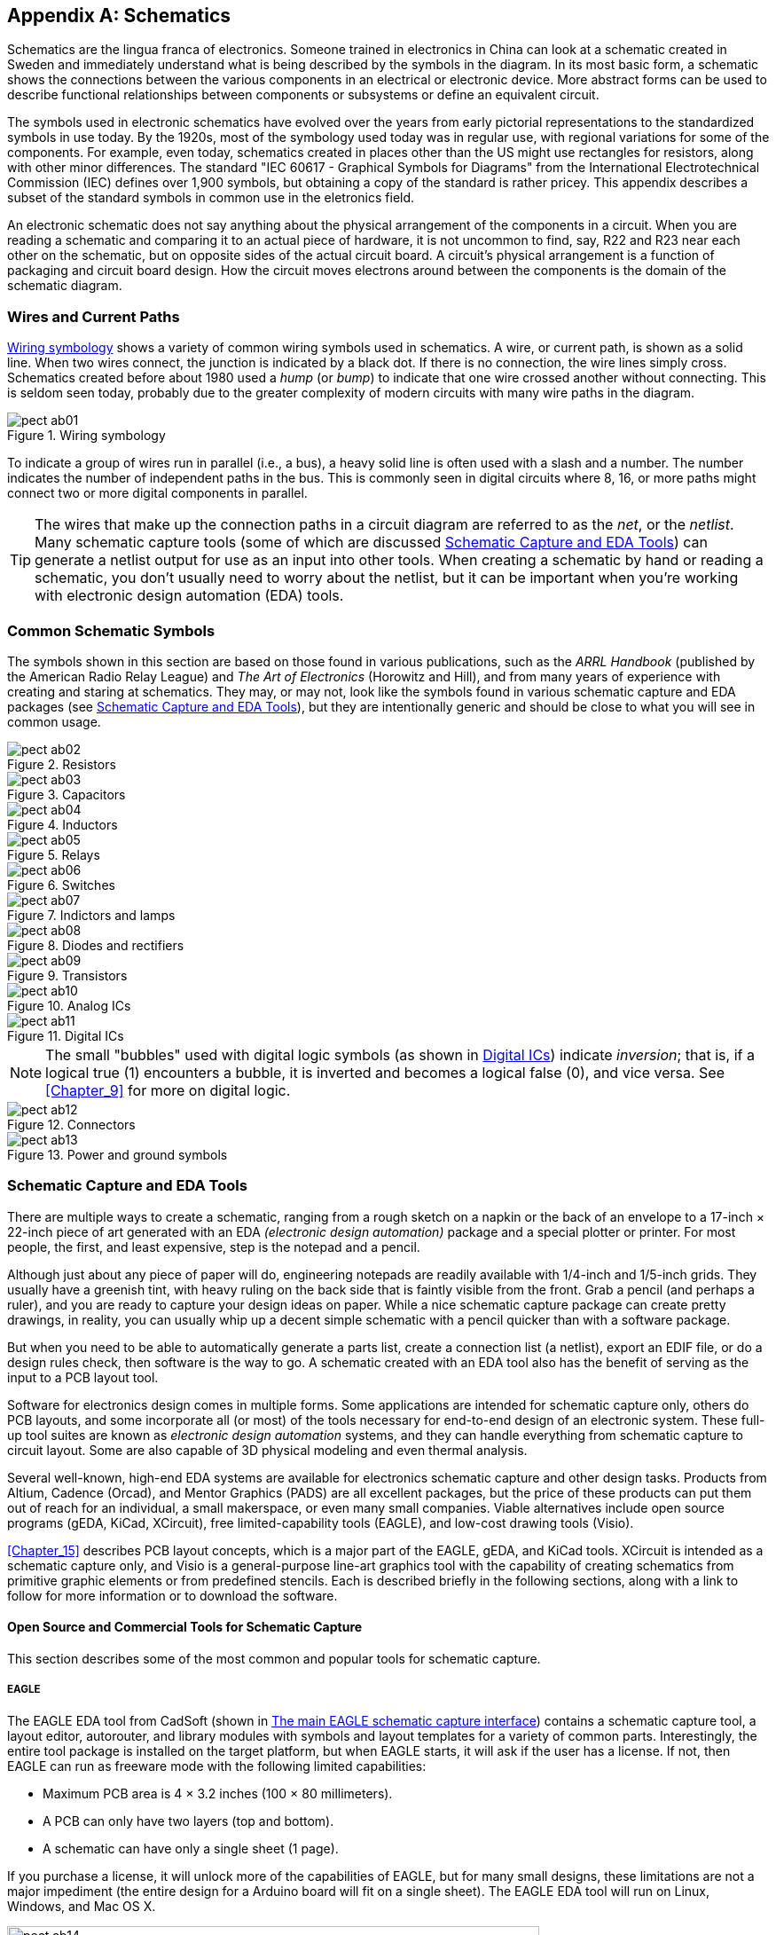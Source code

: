[[Appendix_B]]
[appendix] 
== Schematics

Schematics are the lingua franca of electronics.((("schematics", id="ix_schematics", range="startofrange"))) Someone trained in electronics
in China can look at a schematic created in Sweden and immediately understand
what is being described by the symbols in the diagram. In its most basic form, a
schematic shows the connections between the various components in an electrical
or electronic device. More abstract forms can be used to describe functional
relationships between components or subsystems or define an equivalent circuit.

The symbols used in electronic schematics have evolved over the years from
early pictorial representations to the standardized symbols in use today. By the
1920s, most of the symbology used today was in regular use, with regional variations
for some of the components. For example, even today, schematics created in places
other than the US might use rectangles for resistors, along with other minor
differences. The standard "IEC 60617 - Graphical Symbols for Diagrams" from the
International Electrotechnical Commission (IEC) defines over 1,900 symbols, but
obtaining a copy of the standard is rather pricey. This appendix describes a
subset of the standard symbols in common use in the eletronics field.

An electronic schematic does not say anything about the physical arrangement of
the components in a circuit. When you are reading a schematic and comparing it to an
actual piece of hardware, it is not uncommon to find, say, R22 and R23 near each other on the schematic, but on opposite sides of the actual circuit board.
A circuit's physical arrangement is a function of packaging and circuit
board design. How the circuit moves electrons around between the components is
the domain of the schematic diagram.

=== Wires and Current Paths

<<wiring>> shows a variety of common wiring symbols used in schematics. 
A wire, or current path, is shown as a solid line. When two wires connect, the
junction is indicated by a black dot. If there is no connection, the wire
lines simply cross. Schematics created before about 1980 used a _hump_ (or
_bump_) to indicate that one wire crossed another without connecting. This is
seldom seen today, probably due to the greater complexity of modern circuits
with many wire paths in the diagram.

[[wiring]]
[role="float-top wide"]
.Wiring symbology
image::images/pect_ab01.png[]

To indicate a group of wires run in parallel (i.e., a bus), a heavy solid line
is often used with a slash and a number. The number indicates the number of
independent paths in the bus. This is commonly seen in digital circuits where
8, 16, or more paths might connect two or more digital components in parallel.

[TIP]
====
The wires that make up the connection paths in a circuit diagram are referred
to as the _net_, or the _netlist_. Many schematic capture tools (some of which
are discussed <<schem_tools>>) can generate a netlist output for use
as an input into other tools. When creating a schematic by hand or reading a
schematic, you don't usually need to worry about the netlist, but it can be important
when you're working with electronic design automation (EDA) tools.
====

=== Common Schematic Symbols

The symbols shown in this section are based on those found in various publications,
such as the _ARRL Handbook_ (published by the American Radio Relay League) and _The Art of Electronics_ (Horowitz and Hill), and from many years of experience with
creating and staring at schematics. They may, or may not, look like the symbols
found in various schematic capture and EDA packages (see <<schem_tools>>),
but they are intentionally generic and should be close to what you will
see in common usage.

////
NOTE TO PROD: I don't think we need in-text anchors for all of the figures in this appendix. They basically serve as their own subsection and are self-explanatory without further references.
////

[[resistors_sym]]
[role="float-top wide"]
.Resistors
image::images/pect_ab02.png[]

[[capacitor_sym]]
[role="float-top wide"]
.Capacitors
image::images/pect_ab03.png[]

[[inductor_sym]]
[role="float-bottom wide"]
.Inductors
image::images/pect_ab04.png[]

[[relay_sym]]
[role="float-top wide"]
.Relays
image::images/pect_ab05.png[]

[[switch_sym]]
[role="float-bottom wide"]
.Switches
image::images/pect_ab06.png[]

[[indicator_sym]]
[role="float-top wide"]
.Indictors and lamps
image::images/pect_ab07.png[]

[[diode_sym]]
[role="float-bottom wide"]
.Diodes and rectifiers
image::images/pect_ab08.png[]

[[xsister_sym]]
[role="float-bottom wide"]
.Transistors
image::images/pect_ab09.png[]

[[analog_ic_sym]]
[role="float-top wide"]
.Analog ICs
image::images/pect_ab10.png[]

[[digital_ic_sym]]
[role="float-bottom wide"]
.Digital ICs
image::images/pect_ab11.png[]

[NOTE]
====
The small "bubbles" used with digital logic symbols (as shown in <<digital_ic_sym>>)
indicate _inversion_; that is, if a logical true (1) encounters a bubble, it is
inverted and becomes a logical false (0), and vice versa. See <<Chapter_9>> for
more on digital logic.
====

[[connector_sym]]
[role="float-top wide"]
.Connectors
image::images/pect_ab12.png[]

[[pwr_gnd_sym]]
[role="float-bottom wide"]
.Power and ground symbols
image::images/pect_ab13.png[]

[[schem_tools]]
=== Schematic Capture and EDA Tools

There are multiple ways to create a schematic, ranging from a rough sketch
on a napkin or the back of an envelope to a 17-inch &#x00D7; 22-inch piece of art generated
with an EDA _(electronic design automation)_ package and a special plotter or printer. For most people, the
first, and least expensive, step is the notepad and a pencil.

Although just about any piece of paper will do, engineering notepads are
readily available with 1/4-inch and 1/5-inch grids. They usually have a greenish tint,
with heavy pass:[<span class="keep-together">ruling</span>] on the back side that is faintly visible from the front. Grab
a pencil (and perhaps a ruler), and you are ready to capture your design ideas
on paper. While a nice schematic capture package can create pretty drawings, in
reality, you can usually whip up a decent simple schematic with a pencil quicker
than with a software package.

But when you need to be able to automatically generate a parts list, create a connection
list (a netlist), export an EDIF file, or do a design rules check, then software is
the way to go. A schematic created with an EDA tool also has the benefit of serving
as the input to a PCB layout tool.

Software for electronics design comes in multiple forms. Some applications
are intended for schematic capture only, others do PCB layouts, and some
incorporate all (or most) of the tools necessary for end-to-end design of
an electronic system. These full-up tool suites are known as _electronic design automation_ systems, and they can handle everything from schematic capture to circuit layout. Some are also capable of 3D physical modeling
and even thermal analysis.

Several well-known, high-end EDA systems are available for electronics
schematic capture and other design tasks. Products from Altium, Cadence (Orcad),
and Mentor Graphics (PADS) are all excellent packages, but the price of these
products can put them out of reach for an individual, a small pass:[<span class="keep-together">makerspace,</span>]
or even many small companies. Viable alternatives include open source programs (gEDA, KiCad,
XCircuit), free limited-capability tools (EAGLE), and low-cost drawing tools
(Visio).

<<Chapter_15>> describes PCB layout concepts, which is a major part of the EAGLE,
gEDA, and KiCad tools. XCircuit is intended as a schematic capture only, and
Visio is a general-purpose line-art graphics tool with the capability of creating
schematics from primitive graphic elements or from predefined stencils. Each is
described briefly in the following sections, along with a link to follow for more information or to
download the software.

==== Open Source and Commercial Tools for Schematic Capture

This section describes some of the most common and popular tools for schematic capture.

===== EAGLE

The EAGLE EDA tool from CadSoft (shown in <<eagle_disp>>) contains a schematic capture tool, a layout editor,
autorouter, and library modules with symbols and layout templates for a variety of common
parts. Interestingly, the entire tool package is installed on the target platform, but
when EAGLE starts, it will ask if the user has a license. If not, then EAGLE can run
as freeware mode with the following limited capabilities:

* Maximum PCB area is 4 &#x00D7; 3.2 inches (100 &#x00D7; 80 millimeters).
* A PCB can only have two layers (top and bottom).
* A schematic can have only a single sheet (1 page).

If you purchase a license, it will unlock more of the capabilities of EAGLE, but for
many small designs, these limitations are not a major impediment (the entire design
for a Arduino board will fit on a single sheet). The EAGLE EDA tool will run on Linux,
Windows, and Mac OS X.

[[eagle_disp]]
.The main EAGLE schematic capture interface
image::images/pect_ab14.png[width="600",align="center"]

For more information about EAGLE and to download the free version, see http://www.cadsoftusa.com[CadSoft's website].

===== gEDA

Started in the 1990s, gEDA (shown in <<geda_sch_disp>>) has evolved into a complete suite of open source EDA tools.
It includes schematic capture, behavior simulation, PCB layout, and BOM and netlist pass:[<span class="keep-together">generation.</span>]

Schematics created using the schematic capture tool gschem can be printed to a PostScript
file for printing or further conversion to other output formats (similar to how XCircuit
works). gschem can also be used to create custom schematic symbols and block diagrams.

gEDA is a set of GNU/Linux or Unix-native programs, and there is no officially supported
Windows version. The website does mention a way to build the gEDA tools for Windows using
the GTK+ libraries, pass:[<span class="keep-together">however.</span>] gEDA is available for most major Linux distributions as a
set of installable packages.

[[geda_sch_disp]]
.The gEDA schematic capture tool, gschem
image::images/pect_ab15.png[width="600",align="center"]

You can find more information about the gEDA projects and tools at the http://www.geda-project.org/[gEDA project home page].

===== KiCad

KiCad (shown in <<kicad_disp>>) is a GPL open source EDA software suite that consists of a schematic capture
tool, a printed circuit board layout editor, a Gerber PCB file viewer, and a package
footprint (physical form factor) tool. It also comes with a library of 3D models
and can use an add-on rendering package to produce 3D CGI representations of what
a finished PCB will look like.

KiCad runs on Windows, Linux, and Mac OS X, and is available for most major Linux
distributions as an installable package.

[[kicad_disp]]
.The KiCad EDA tool
image::images/pect_ab16.png[width="600",align="center"]

For more information, see the http://www.kicad-pcb.org/[KiCad home page].

===== Visio

For those of you who are saying, "Wait! What? Visio?" well, you might want to take
a second look. It's actually a powerful graphics tool with a many more
capabilities than are readily apparent on the surface, and it does more than create
simple block diagrams and flow charts (see <<visio_disp>>). Another useful feature of Visio is that it
will integrate directly with Microsoft Word, and it can generate a huge
variety of output file formats (DXF, JPG, PNG, SVG, TIFF, etc.).

[[visio_disp]]
.Example Visio diagram
image::images/pect_ab17.png[width="600",align="center"]

If you do elect to use Visio, you will, of course, need to use Windows. I would
also suggest the technical version of Visio, which comes with various useful stencils
(templates) that would otherwise have to be created by hand. A suite of electronics
symbols for Visio, based on the symbology found in the 2008 ARRL handbook, is available
from http://bit.ly/rf-cafe[RF CAFE].

The technical edition of Visio also has a set of engineering stencils that include
various schematic symbols.

===== XCircuit

The XCircuit application is intended for producing publication-quality schematics,
although it can also be used as a generic line-art program for other applications.
XCircuit is a not a full-up EDA tool, nor is it intended to be. But what it does,
it does pretty well. <<xcircuit_disp>> is a screenshot of XCircuit showing the
contents of one of the libraries supplied with the tool.

[[xcircuit_disp]]
.The XCircuit schematic capture tool
image::images/pect_ab18.png[width="600",align="center"]

The output of XCircuit is PostScript—nothing else. Schematics created with XCircuit
can be imported into any word processor or graphics tool that can deal with PostScript.
The XCircuit program itself is programmable using the Tcl language, so you can add
functionality to meet your own specific needs.

For more information, see the http://opencircuitdesign.com/xcircuit/[XCircuit home page].

==== Other Open Source Schematic Capture Tools

You might also want to check out the following tools, which might appeal to you more than the
ones highlighted previously. Each has its own unique set of strengths and
weaknesses, which you'll want to research yourself:

* http://en.wikipedia.org/wiki/Oregano[Oregano]

* http://openschcapt.sourceforge.net[Open Schematic Capture (OSC)]

* http://www.itecad.it[Itecad]

* http://sourceforge.net/projects/tinycad/[TinyCAD]

((("schematics", range="endofrange", startref ="ix_schematics")))

